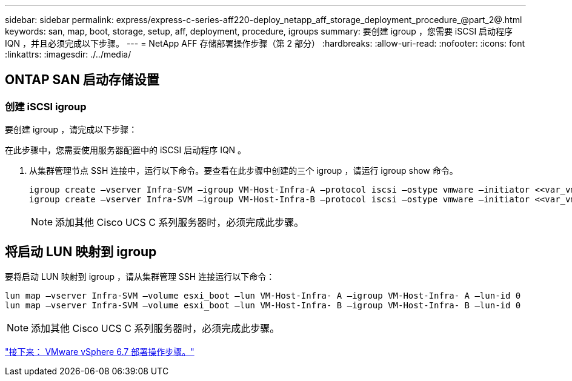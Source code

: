---
sidebar: sidebar 
permalink: express/express-c-series-aff220-deploy_netapp_aff_storage_deployment_procedure_@part_2@.html 
keywords: san, map, boot, storage, setup, aff, deployment, procedure, igroups 
summary: 要创建 igroup ，您需要 iSCSI 启动程序 IQN ，并且必须完成以下步骤。 
---
= NetApp AFF 存储部署操作步骤（第 2 部分）
:hardbreaks:
:allow-uri-read: 
:nofooter: 
:icons: font
:linkattrs: 
:imagesdir: ./../media/




== ONTAP SAN 启动存储设置



=== 创建 iSCSI igroup

要创建 igroup ，请完成以下步骤：

在此步骤中，您需要使用服务器配置中的 iSCSI 启动程序 IQN 。

. 从集群管理节点 SSH 连接中，运行以下命令。要查看在此步骤中创建的三个 igroup ，请运行 igroup show 命令。
+
....
igroup create –vserver Infra-SVM –igroup VM-Host-Infra-A –protocol iscsi –ostype vmware –initiator <<var_vm_host_infra_a_iSCSI-A_vNIC_IQN>>, <<var_vm_host_infra_a_iSCSI-B_vNIC_IQN>>
igroup create –vserver Infra-SVM –igroup VM-Host-Infra-B –protocol iscsi –ostype vmware –initiator <<var_vm_host_infra_b_iSCSI-A_vNIC_IQN>>, <<var_vm_host_infra_b_iSCSI-B_vNIC_IQN>>
....
+

NOTE: 添加其他 Cisco UCS C 系列服务器时，必须完成此步骤。





== 将启动 LUN 映射到 igroup

要将启动 LUN 映射到 igroup ，请从集群管理 SSH 连接运行以下命令：

....
lun map –vserver Infra-SVM –volume esxi_boot –lun VM-Host-Infra- A –igroup VM-Host-Infra- A –lun-id 0
lun map –vserver Infra-SVM –volume esxi_boot –lun VM-Host-Infra- B –igroup VM-Host-Infra- B –lun-id 0
....

NOTE: 添加其他 Cisco UCS C 系列服务器时，必须完成此步骤。

link:express-c-series-aff220-deploy_vmware_vsphere_6.7_deployment_procedure.html["接下来： VMware vSphere 6.7 部署操作步骤。"]
